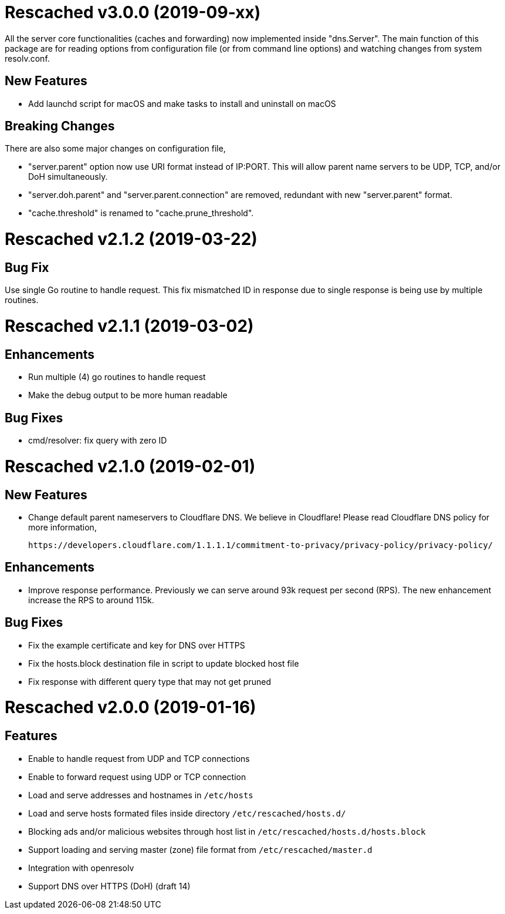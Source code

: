 =  Rescached v3.0.0 (2019-09-xx)

All the server core functionalities (caches and forwarding) now
implemented inside "dns.Server".  The main function of this package are
for reading options from configuration file (or from command line options)
and watching changes from system resolv.conf.

==  New Features

*  Add launchd script for macOS and make tasks to install and uninstall on
   macOS

==  Breaking Changes

There are also some major changes on configuration file,

*  "server.parent" option now use URI format instead of IP:PORT.
   This will allow parent name servers to be UDP, TCP, and/or DoH
   simultaneously.

*  "server.doh.parent" and "server.parent.connection" are removed,
   redundant with new "server.parent" format.

*  "cache.threshold" is renamed to "cache.prune_threshold".


=  Rescached v2.1.2 (2019-03-22)

==  Bug Fix

Use single Go routine to handle request.  This fix mismatched ID in
response due to single response is being use by multiple routines.


=  Rescached v2.1.1 (2019-03-02)

==  Enhancements

*  Run multiple (4) go routines to handle request
*  Make the debug output to be more human readable

==  Bug Fixes

*  cmd/resolver: fix query with zero ID


=  Rescached v2.1.0 (2019-02-01)

==  New Features

-  Change default parent nameservers to Cloudflare DNS.
We believe in Cloudflare!
Please read Cloudflare DNS policy for more information,

	https://developers.cloudflare.com/1.1.1.1/commitment-to-privacy/privacy-policy/privacy-policy/

==  Enhancements

-  Improve response performance.  Previously we can serve around 93k request
per second (RPS).  The new enhancement increase the RPS to around 115k.

==  Bug Fixes

-  Fix the example certificate and key for DNS over HTTPS
-  Fix the hosts.block destination file in script to update blocked host file
-  Fix response with different query type that may not get pruned


=  Rescached v2.0.0 (2019-01-16)

==  Features

-  Enable to handle request from UDP and TCP connections
-  Enable to forward request using UDP or TCP connection
-  Load and serve addresses and hostnames in `/etc/hosts`
-  Load and serve hosts formated files inside directory
   `/etc/rescached/hosts.d/`
-  Blocking ads and/or malicious websites through host list in
   `/etc/rescached/hosts.d/hosts.block`
-  Support loading and serving master (zone) file format from
   `/etc/rescached/master.d`
-  Integration with openresolv
-  Support DNS over HTTPS (DoH) (draft 14)
